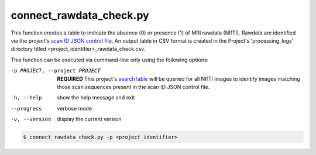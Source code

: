 connect_rawdata_check.py
==========================

    
This function creates a table to indicate the absence (0) or presence (1) of MRI rawdata (NIfTI). Rawdata are identified via the project's
`scan ID JSON control file <https://connect-tutorial.readthedocs.io/en/latest/project-specific_JSON_control_files/index.html#scan-id>`_. An 
output table in CSV format is created in the Project's 'processing_logs' directory titled <project_identifier>_rawdata_check.csv.

This function can be executed via command-line only using the following options:

-p PROJECT, --project PROJECT   **REQUIRED** This project's `searchTable <https://connect-tutorial.readthedocs.io/en/latest/support_tools/index.html#read-credentials-py>`_ will be queried for all NIfTI images to identify images matching those scan sequences present in the scan ID JSON control file.
-h, --help  show the help message and exit
--progress  verbose mode
-v, --version   display the current version


.. code-block:: shell-session

    $ connect_rawdata_check.py -p <project_identifier> 
